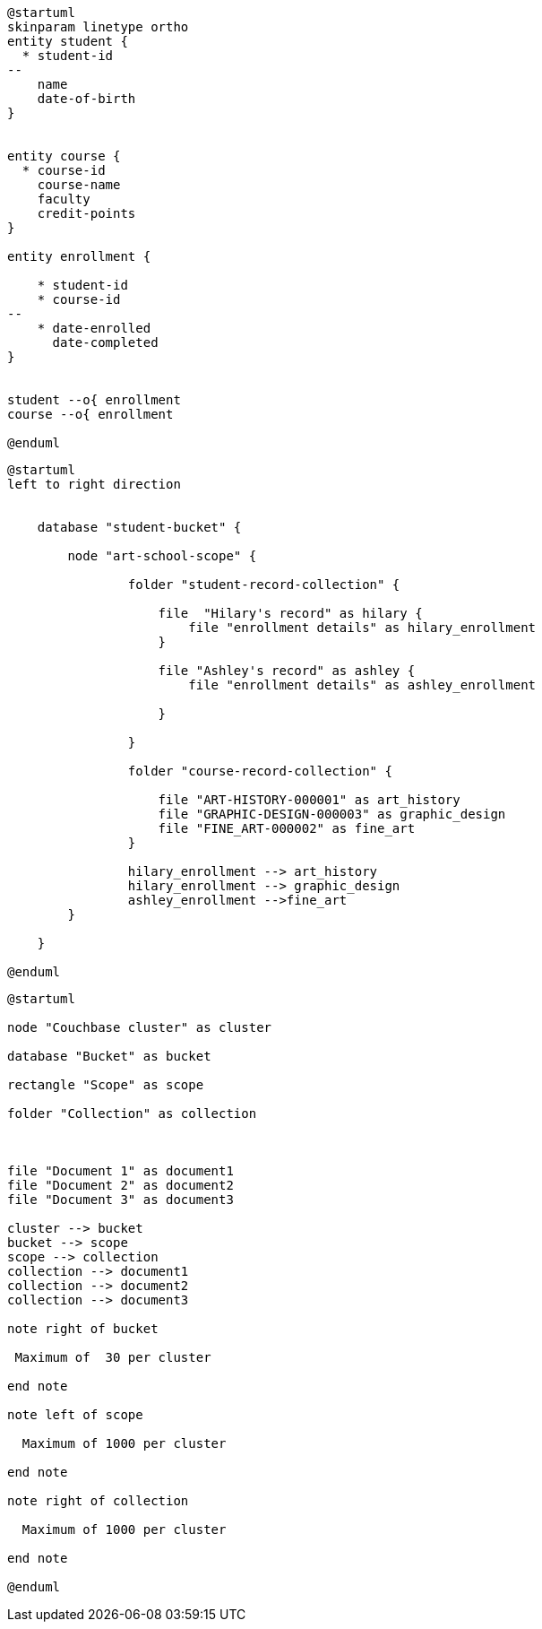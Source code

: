 // tag::student-record-erd[]
[plantuml]
....
@startuml
skinparam linetype ortho
entity student {
  * student-id
--
    name
    date-of-birth
}


entity course {
  * course-id
    course-name
    faculty
    credit-points
}

entity enrollment {

    * student-id
    * course-id
--
    * date-enrolled
      date-completed
}


student --o{ enrollment
course --o{ enrollment

@enduml
....
// end::student-record-erd[]


// tag::student-document-database-design[]

[plantuml]
----
@startuml
left to right direction


    database "student-bucket" {

        node "art-school-scope" {

                folder "student-record-collection" {

                    file  "Hilary's record" as hilary {
                        file "enrollment details" as hilary_enrollment
                    }

                    file "Ashley's record" as ashley {
                        file "enrollment details" as ashley_enrollment

                    }

                }

                folder "course-record-collection" {

                    file "ART-HISTORY-000001" as art_history
                    file "GRAPHIC-DESIGN-000003" as graphic_design
                    file "FINE_ART-000002" as fine_art
                }

                hilary_enrollment --> art_history
                hilary_enrollment --> graphic_design
                ashley_enrollment -->fine_art
        }

    }

@enduml
----
// end::student-document-database-design[]

// tag::couchbase-hierarchy[]
[plantuml]
----
@startuml

node "Couchbase cluster" as cluster

database "Bucket" as bucket

rectangle "Scope" as scope

folder "Collection" as collection



file "Document 1" as document1
file "Document 2" as document2
file "Document 3" as document3

cluster --> bucket
bucket --> scope
scope --> collection
collection --> document1
collection --> document2
collection --> document3

note right of bucket

 Maximum of  30 per cluster
 
end note

note left of scope

  Maximum of 1000 per cluster
  
end note

note right of collection

  Maximum of 1000 per cluster
  
end note

@enduml
----
// end::couchbase-hierarchy[]
